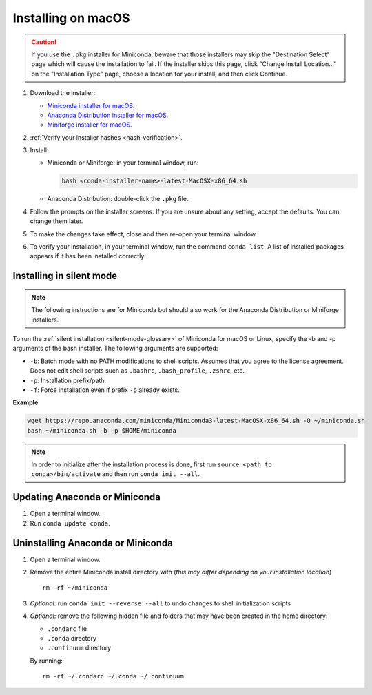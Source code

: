 ===================
Installing on macOS
===================

.. caution::
    If you use the ``.pkg`` installer for Miniconda, beware that those installers may skip
    the "Destination Select" page which will cause the installation to fail. If the installer
    skips this page, click "Change Install Location..." on the "Installation Type" page,
    choose a location for your install, and then click Continue.

#. Download the installer:

   * `Miniconda installer for macOS <https://docs.anaconda.com/miniconda/>`_.

   * `Anaconda Distribution installer for macOS <https://www.anaconda.com/download/>`_.

   * `Miniforge installer for macOS <https://conda-forge.org/download/>`_.

#. :ref:`Verify your installer hashes <hash-verification>`.

#. Install:

   * Miniconda or Miniforge: in your terminal window, run:

     .. code::

        bash <conda-installer-name>-latest-MacOSX-x86_64.sh

   * Anaconda Distribution: double-click the ``.pkg`` file.

#. Follow the prompts on the installer screens. If you are unsure about any setting, accept the defaults. You
   can change them later.

#. To make the changes take effect, close and then re-open your
   terminal window.

#. To verify your installation, in your terminal window, run the command ``conda list``.
   A list of installed packages appears if it has been installed correctly.


.. _install-macos-silent:

Installing in silent mode
=========================

.. note::
   The following instructions are for Miniconda but should also work
   for the Anaconda Distribution or Miniforge installers.

To run the :ref:`silent installation <silent-mode-glossary>` of
Miniconda for macOS or Linux, specify the -b and -p arguments of
the bash installer. The following arguments are supported:

* ``-b``: Batch mode with no PATH modifications to shell scripts.
  Assumes that you agree to the license agreement. Does not edit
  shell scripts such as ``.bashrc``, ``.bash_profile``, ``.zshrc``, etc.
* ``-p``: Installation prefix/path.
* ``-f``: Force installation even if prefix ``-p`` already exists.

**Example**

.. code-block:: bash

    wget https://repo.anaconda.com/miniconda/Miniconda3-latest-MacOSX-x86_64.sh -O ~/miniconda.sh
    bash ~/miniconda.sh -b -p $HOME/miniconda

.. note::
   In order to initialize after the installation process is done, first run
   ``source <path to conda>/bin/activate`` and then run ``conda init --all``.


Updating Anaconda or Miniconda
==============================

#. Open a terminal window.

#. Run ``conda update conda``.


Uninstalling Anaconda or Miniconda
==================================

#. Open a terminal window.

#. Remove the entire Miniconda install directory with (*this may differ*
   *depending on your installation location*) ::

     rm -rf ~/miniconda

#. *Optional*: run ``conda init --reverse --all`` to undo changes to shell initialization scripts

#. *Optional*: remove the following hidden file and folders that may have
   been created in the home directory:

   * ``.condarc`` file
   * ``.conda`` directory
   * ``.continuum`` directory

   By running::

     rm -rf ~/.condarc ~/.conda ~/.continuum

